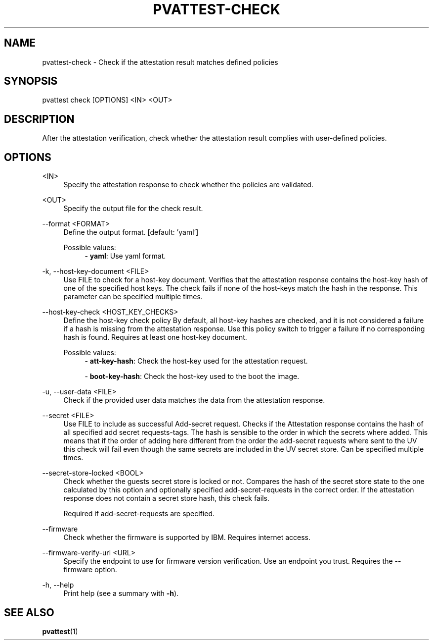 .\" Copyright 2024, 2025 IBM Corp.
.\" s390-tools is free software; you can redistribute it and/or modify
.\" it under the terms of the MIT license. See LICENSE for details.
.\"

.TH "PVATTEST-CHECK" "1" "2025-03-12" "s390-tools" "Attestation Manual"
.nh
.ad l
.SH NAME
pvattest-check \- Check if the attestation result matches defined policies
.SH SYNOPSIS
.nf
.fam C
pvattest check [OPTIONS] <IN> <OUT>
.fam C
.fi
.SH DESCRIPTION
After the attestation verification, check whether the attestation result
complies with user\-defined policies.
.SH OPTIONS
.PP
<IN>
.RS 4
Specify the attestation response to check whether the policies are validated.
.RE
.RE
.PP
<OUT>
.RS 4
Specify the output file for the check result.
.RE
.RE

.PP
\-\-format <FORMAT>
.RS 4
Define the output format.
[default: 'yaml']

Possible values:
.RS 4
\- \fByaml\fP: Use yaml format.

.RE
.RE
.PP
\-k, \-\-host\-key\-document <FILE>
.RS 4
Use FILE to check for a host\-key document. Verifies that the attestation
response contains the host\-key hash of one of the specified host keys. The
check fails if none of the host\-keys match the hash in the response. This
parameter can be specified multiple times.
.RE
.RE
.PP
\-\-host\-key\-check <HOST_KEY_CHECKS>
.RS 4
Define the host\-key check policy By default, all host\-key hashes are checked,
and it is not considered a failure if a hash is missing from the attestation
response. Use this policy switch to trigger a failure if no corresponding hash
is found. Requires at least one host\-key document.

Possible values:
.RS 4
\- \fBatt-key-hash\fP: Check the host-key used for the attestation request.

\- \fBboot-key-hash\fP: Check the host-key used to the boot the image.

.RE
.RE
.PP
\-u, \-\-user\-data <FILE>
.RS 4
Check if the provided user data matches the data from the attestation response.
.RE
.RE
.PP
\-\-secret <FILE>
.RS 4
Use FILE to include as successful Add\-secret request. Checks if the Attestation
response contains the hash of all specified add secret requests\-tags. The hash
is sensible to the order in which the secrets where added. This means that if
the order of adding here different from the order the add\-secret requests where
sent to the UV this check will fail even though the same secrets are included in
the UV secret store. Can be specified multiple times.
.RE
.RE
.PP
\-\-secret\-store\-locked <BOOL>
.RS 4
Check whether the guests secret store is locked or not. Compares the hash of the
secret store state to the one calculated by this option and optionally specified
add\-secret\-requests in the correct order. If the attestation response does not
contain a secret store hash, this check fails.

Required if add\-secret\-requests are specified.
.RE
.RE
.PP
\-\-firmware
.RS 4
Check whether the firmware is supported by IBM. Requires internet access.
.RE
.RE
.PP
\-\-firmware\-verify\-url <URL>
.RS 4
Specify the endpoint to use for firmware version verification. Use an endpoint
you trust. Requires the \-\-firmware option.
.RE
.RE
.PP
\-h, \-\-help
.RS 4
Print help (see a summary with \fB\-h\fR).
.RE
.RE

.SH "SEE ALSO"
.sp
\fBpvattest\fR(1)
